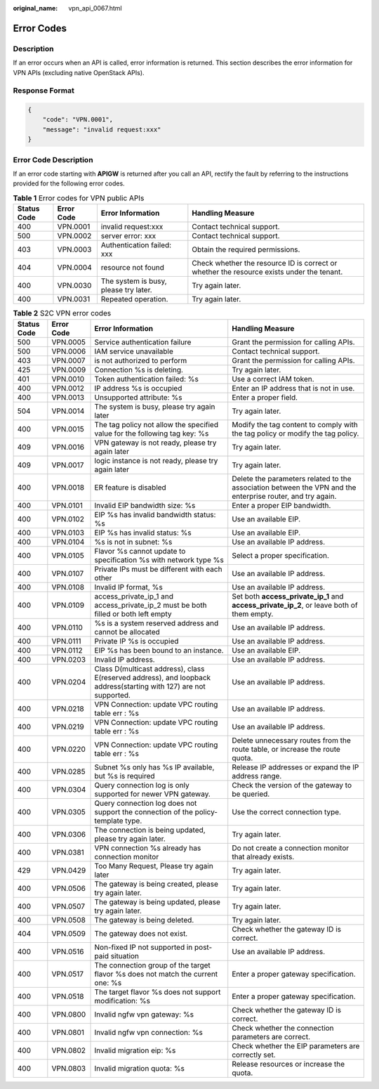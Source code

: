 :original_name: vpn_api_0067.html

.. _vpn_api_0067:

Error Codes
===========

Description
-----------

If an error occurs when an API is called, error information is returned. This section describes the error information for VPN APIs (excluding native OpenStack APIs).

Response Format
---------------

.. code-block::

   {
       "code": "VPN.0001",
       "message": "invalid request:xxx"
   }

Error Code Description
----------------------

If an error code starting with **APIGW** is returned after you call an API, rectify the fault by referring to the instructions provided for the following error codes.

.. table:: **Table 1** Error codes for VPN public APIs

   +-------------+------------+---------------------------------------+-------------------------------------------------------------------------------------------+
   | Status Code | Error Code | Error Information                     | Handling Measure                                                                          |
   +=============+============+=======================================+===========================================================================================+
   | 400         | VPN.0001   | invalid request:xxx                   | Contact technical support.                                                                |
   +-------------+------------+---------------------------------------+-------------------------------------------------------------------------------------------+
   | 500         | VPN.0002   | server error: xxx                     | Contact technical support.                                                                |
   +-------------+------------+---------------------------------------+-------------------------------------------------------------------------------------------+
   | 403         | VPN.0003   | Authentication failed: xxx            | Obtain the required permissions.                                                          |
   +-------------+------------+---------------------------------------+-------------------------------------------------------------------------------------------+
   | 404         | VPN.0004   | resource not found                    | Check whether the resource ID is correct or whether the resource exists under the tenant. |
   +-------------+------------+---------------------------------------+-------------------------------------------------------------------------------------------+
   | 400         | VPN.0030   | The system is busy, please try later. | Try again later.                                                                          |
   +-------------+------------+---------------------------------------+-------------------------------------------------------------------------------------------+
   | 400         | VPN.0031   | Repeated operation.                   | Try again later.                                                                          |
   +-------------+------------+---------------------------------------+-------------------------------------------------------------------------------------------+

.. table:: **Table 2** S2C VPN error codes

   +-------------+------------+-------------------------------------------------------------------------------------------------------------------+------------------------------------------------------------------------------------------------------------+
   | Status Code | Error Code | Error Information                                                                                                 | Handling Measure                                                                                           |
   +=============+============+===================================================================================================================+============================================================================================================+
   | 500         | VPN.0005   | Service authentication failure                                                                                    | Grant the permission for calling APIs.                                                                     |
   +-------------+------------+-------------------------------------------------------------------------------------------------------------------+------------------------------------------------------------------------------------------------------------+
   | 500         | VPN.0006   | IAM service unavailable                                                                                           | Contact technical support.                                                                                 |
   +-------------+------------+-------------------------------------------------------------------------------------------------------------------+------------------------------------------------------------------------------------------------------------+
   | 403         | VPN.0007   | is not authorized to perform                                                                                      | Grant the permission for calling APIs.                                                                     |
   +-------------+------------+-------------------------------------------------------------------------------------------------------------------+------------------------------------------------------------------------------------------------------------+
   | 425         | VPN.0009   | Connection %s is deleting.                                                                                        | Try again later.                                                                                           |
   +-------------+------------+-------------------------------------------------------------------------------------------------------------------+------------------------------------------------------------------------------------------------------------+
   | 401         | VPN.0010   | Token authentication failed: %s                                                                                   | Use a correct IAM token.                                                                                   |
   +-------------+------------+-------------------------------------------------------------------------------------------------------------------+------------------------------------------------------------------------------------------------------------+
   | 400         | VPN.0012   | IP address %s is occupied                                                                                         | Enter an IP address that is not in use.                                                                    |
   +-------------+------------+-------------------------------------------------------------------------------------------------------------------+------------------------------------------------------------------------------------------------------------+
   | 400         | VPN.0013   | Unsupported attribute: %s                                                                                         | Enter a proper field.                                                                                      |
   +-------------+------------+-------------------------------------------------------------------------------------------------------------------+------------------------------------------------------------------------------------------------------------+
   | 504         | VPN.0014   | The system is busy, please try again later                                                                        | Try again later.                                                                                           |
   +-------------+------------+-------------------------------------------------------------------------------------------------------------------+------------------------------------------------------------------------------------------------------------+
   | 400         | VPN.0015   | The tag policy not allow the specified value for the following tag key: %s                                        | Modify the tag content to comply with the tag policy or modify the tag policy.                             |
   +-------------+------------+-------------------------------------------------------------------------------------------------------------------+------------------------------------------------------------------------------------------------------------+
   | 409         | VPN.0016   | VPN gateway is not ready, please try again later                                                                  | Try again later.                                                                                           |
   +-------------+------------+-------------------------------------------------------------------------------------------------------------------+------------------------------------------------------------------------------------------------------------+
   | 409         | VPN.0017   | logic instance is not ready, please try again later                                                               | Try again later.                                                                                           |
   +-------------+------------+-------------------------------------------------------------------------------------------------------------------+------------------------------------------------------------------------------------------------------------+
   | 400         | VPN.0018   | ER feature is disabled                                                                                            | Delete the parameters related to the association between the VPN and the enterprise router, and try again. |
   +-------------+------------+-------------------------------------------------------------------------------------------------------------------+------------------------------------------------------------------------------------------------------------+
   | 400         | VPN.0101   | Invalid EIP bandwidth size: %s                                                                                    | Enter a proper EIP bandwidth.                                                                              |
   +-------------+------------+-------------------------------------------------------------------------------------------------------------------+------------------------------------------------------------------------------------------------------------+
   | 400         | VPN.0102   | EIP %s has invalid bandwidth status: %s                                                                           | Use an available EIP.                                                                                      |
   +-------------+------------+-------------------------------------------------------------------------------------------------------------------+------------------------------------------------------------------------------------------------------------+
   | 400         | VPN.0103   | EIP %s has invalid status: %s                                                                                     | Use an available EIP.                                                                                      |
   +-------------+------------+-------------------------------------------------------------------------------------------------------------------+------------------------------------------------------------------------------------------------------------+
   | 400         | VPN.0104   | %s is not in subnet: %s                                                                                           | Use an available IP address.                                                                               |
   +-------------+------------+-------------------------------------------------------------------------------------------------------------------+------------------------------------------------------------------------------------------------------------+
   | 400         | VPN.0105   | Flavor %s cannot update to specification %s with network type %s                                                  | Select a proper specification.                                                                             |
   +-------------+------------+-------------------------------------------------------------------------------------------------------------------+------------------------------------------------------------------------------------------------------------+
   | 400         | VPN.0107   | Private IPs must be different with each other                                                                     | Use an available IP address.                                                                               |
   +-------------+------------+-------------------------------------------------------------------------------------------------------------------+------------------------------------------------------------------------------------------------------------+
   | 400         | VPN.0108   | Invalid IP format, %s                                                                                             | Use an available IP address.                                                                               |
   +-------------+------------+-------------------------------------------------------------------------------------------------------------------+------------------------------------------------------------------------------------------------------------+
   | 400         | VPN.0109   | access_private_ip_1 and access_private_ip_2 must be both filled or both left empty                                | Set both **access_private_ip_1** and **access_private_ip_2**, or leave both of them empty.                 |
   +-------------+------------+-------------------------------------------------------------------------------------------------------------------+------------------------------------------------------------------------------------------------------------+
   | 400         | VPN.0110   | %s is a system reserved address and cannot be allocated                                                           | Use an available IP address.                                                                               |
   +-------------+------------+-------------------------------------------------------------------------------------------------------------------+------------------------------------------------------------------------------------------------------------+
   | 400         | VPN.0111   | Private IP %s is occupied                                                                                         | Use an available IP address.                                                                               |
   +-------------+------------+-------------------------------------------------------------------------------------------------------------------+------------------------------------------------------------------------------------------------------------+
   | 400         | VPN.0112   | EIP %s has been bound to an instance.                                                                             | Use an available EIP.                                                                                      |
   +-------------+------------+-------------------------------------------------------------------------------------------------------------------+------------------------------------------------------------------------------------------------------------+
   | 400         | VPN.0203   | Invalid IP address.                                                                                               | Use an available IP address.                                                                               |
   +-------------+------------+-------------------------------------------------------------------------------------------------------------------+------------------------------------------------------------------------------------------------------------+
   | 400         | VPN.0204   | Class D(multicast address), class E(reserved address), and loopback address(starting with 127) are not supported. | Use an available IP address.                                                                               |
   +-------------+------------+-------------------------------------------------------------------------------------------------------------------+------------------------------------------------------------------------------------------------------------+
   | 400         | VPN.0218   | VPN Connection: update VPC routing table err : %s                                                                 | Use an available IP address.                                                                               |
   +-------------+------------+-------------------------------------------------------------------------------------------------------------------+------------------------------------------------------------------------------------------------------------+
   | 400         | VPN.0219   | VPN Connection: update VPC routing table err : %s                                                                 | Use an available IP address.                                                                               |
   +-------------+------------+-------------------------------------------------------------------------------------------------------------------+------------------------------------------------------------------------------------------------------------+
   | 400         | VPN.0220   | VPN Connection: update VPC routing table err : %s                                                                 | Delete unnecessary routes from the route table, or increase the route quota.                               |
   +-------------+------------+-------------------------------------------------------------------------------------------------------------------+------------------------------------------------------------------------------------------------------------+
   | 400         | VPN.0285   | Subnet %s only has %s IP available, but %s is required                                                            | Release IP addresses or expand the IP address range.                                                       |
   +-------------+------------+-------------------------------------------------------------------------------------------------------------------+------------------------------------------------------------------------------------------------------------+
   | 400         | VPN.0304   | Query connection log is only supported for newer VPN gateway.                                                     | Check the version of the gateway to be queried.                                                            |
   +-------------+------------+-------------------------------------------------------------------------------------------------------------------+------------------------------------------------------------------------------------------------------------+
   | 400         | VPN.0305   | Query connection log does not support the connection of the policy-template type.                                 | Use the correct connection type.                                                                           |
   +-------------+------------+-------------------------------------------------------------------------------------------------------------------+------------------------------------------------------------------------------------------------------------+
   | 400         | VPN.0306   | The connection is being updated, please try again later.                                                          | Try again later.                                                                                           |
   +-------------+------------+-------------------------------------------------------------------------------------------------------------------+------------------------------------------------------------------------------------------------------------+
   | 400         | VPN.0381   | VPN connection %s already has connection monitor                                                                  | Do not create a connection monitor that already exists.                                                    |
   +-------------+------------+-------------------------------------------------------------------------------------------------------------------+------------------------------------------------------------------------------------------------------------+
   | 429         | VPN.0429   | Too Many Request, Please try again later                                                                          | Try again later.                                                                                           |
   +-------------+------------+-------------------------------------------------------------------------------------------------------------------+------------------------------------------------------------------------------------------------------------+
   | 400         | VPN.0506   | The gateway is being created, please try again later.                                                             | Try again later.                                                                                           |
   +-------------+------------+-------------------------------------------------------------------------------------------------------------------+------------------------------------------------------------------------------------------------------------+
   | 400         | VPN.0507   | The gateway is being updated, please try again later.                                                             | Try again later.                                                                                           |
   +-------------+------------+-------------------------------------------------------------------------------------------------------------------+------------------------------------------------------------------------------------------------------------+
   | 400         | VPN.0508   | The gateway is being deleted.                                                                                     | Try again later.                                                                                           |
   +-------------+------------+-------------------------------------------------------------------------------------------------------------------+------------------------------------------------------------------------------------------------------------+
   | 404         | VPN.0509   | The gateway does not exist.                                                                                       | Check whether the gateway ID is correct.                                                                   |
   +-------------+------------+-------------------------------------------------------------------------------------------------------------------+------------------------------------------------------------------------------------------------------------+
   | 400         | VPN.0516   | Non-fixed IP not supported in post-paid situation                                                                 | Use an available IP address.                                                                               |
   +-------------+------------+-------------------------------------------------------------------------------------------------------------------+------------------------------------------------------------------------------------------------------------+
   | 400         | VPN.0517   | The connection group of the target flavor %s does not match the current one: %s                                   | Enter a proper gateway specification.                                                                      |
   +-------------+------------+-------------------------------------------------------------------------------------------------------------------+------------------------------------------------------------------------------------------------------------+
   | 400         | VPN.0518   | The target flavor %s does not support modification: %s                                                            | Enter a proper gateway specification.                                                                      |
   +-------------+------------+-------------------------------------------------------------------------------------------------------------------+------------------------------------------------------------------------------------------------------------+
   | 400         | VPN.0800   | Invalid ngfw vpn gateway: %s                                                                                      | Check whether the gateway ID is correct.                                                                   |
   +-------------+------------+-------------------------------------------------------------------------------------------------------------------+------------------------------------------------------------------------------------------------------------+
   | 400         | VPN.0801   | Invalid ngfw vpn connection: %s                                                                                   | Check whether the connection parameters are correct.                                                       |
   +-------------+------------+-------------------------------------------------------------------------------------------------------------------+------------------------------------------------------------------------------------------------------------+
   | 400         | VPN.0802   | Invalid migration eip: %s                                                                                         | Check whether the EIP parameters are correctly set.                                                        |
   +-------------+------------+-------------------------------------------------------------------------------------------------------------------+------------------------------------------------------------------------------------------------------------+
   | 400         | VPN.0803   | Invalid migration quota: %s                                                                                       | Release resources or increase the quota.                                                                   |
   +-------------+------------+-------------------------------------------------------------------------------------------------------------------+------------------------------------------------------------------------------------------------------------+
